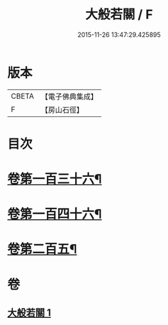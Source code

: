 #+TITLE: 大般若關 / F
#+DATE: 2015-11-26 13:47:29.425895
* 版本
 |     CBETA|【電子佛典集成】|
 |         F|【房山石徑】  |

* 目次
* [[file:KR6c0229_001.txt::001-0476b8][卷第一百三十六¶]]
* [[file:KR6c0229_001.txt::001-0476b18][卷第一百四十六¶]]
* [[file:KR6c0229_001.txt::001-0476b27][卷第二百五¶]]
* 卷
** [[file:KR6c0229_001.txt][大般若關 1]]
